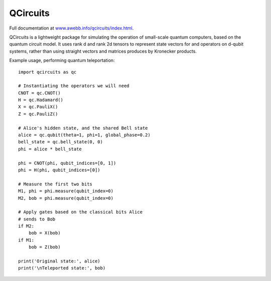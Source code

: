 =========
QCircuits
=========

Full documentation at `www.awebb.info/qcircuits/index.html <http://www.awebb.info/qcircuits/index.html>`_.

.. inclusion-marker-do-not-remove

QCircuits is a lightweight package for simulating the operation of
small-scale quantum computers, based on the quantum circuit model.
It uses rank d and rank 2d tensors to represent state vectors for and operators on d-qubit systems,
rather than using straight vectors and matrices
produces by Kronecker products.

Example usage, performing quantum teleportation::

    import qcircuits as qc

    # Instantiating the operators we will need
    CNOT = qc.CNOT()
    H = qc.Hadamard()
    X = qc.PauliX()
    Z = qc.PauliZ()

    # Alice's hidden state, and the shared Bell state
    alice = qc.qubit(theta=1, phi=1, global_phase=0.2)
    bell_state = qc.bell_state(0, 0)
    phi = alice * bell_state

    phi = CNOT(phi, qubit_indices=[0, 1])
    phi = H(phi, qubit_indices=[0])

    # Measure the first two bits
    M1, phi = phi.measure(qubit_index=0)
    M2, bob = phi.measure(qubit_index=0)

    # Apply gates based on the classical bits Alice
    # sends to Bob
    if M2:
        bob = X(bob)
    if M1:
        bob = Z(bob)

    print('Original state:', alice)
    print('\nTeleported state:', bob)
